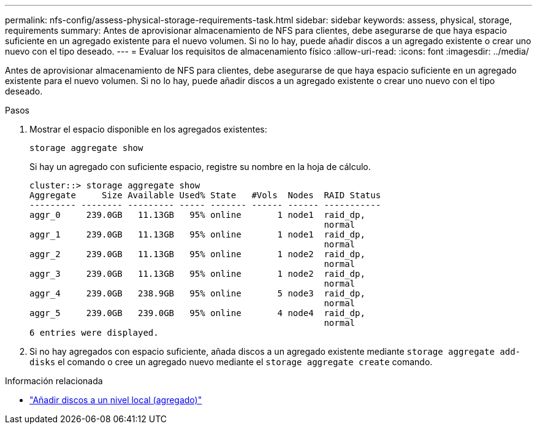 ---
permalink: nfs-config/assess-physical-storage-requirements-task.html 
sidebar: sidebar 
keywords: assess, physical, storage, requirements 
summary: Antes de aprovisionar almacenamiento de NFS para clientes, debe asegurarse de que haya espacio suficiente en un agregado existente para el nuevo volumen. Si no lo hay, puede añadir discos a un agregado existente o crear uno nuevo con el tipo deseado. 
---
= Evaluar los requisitos de almacenamiento físico
:allow-uri-read: 
:icons: font
:imagesdir: ../media/


[role="lead"]
Antes de aprovisionar almacenamiento de NFS para clientes, debe asegurarse de que haya espacio suficiente en un agregado existente para el nuevo volumen. Si no lo hay, puede añadir discos a un agregado existente o crear uno nuevo con el tipo deseado.

.Pasos
. Mostrar el espacio disponible en los agregados existentes:
+
`storage aggregate show`

+
Si hay un agregado con suficiente espacio, registre su nombre en la hoja de cálculo.

+
[listing]
----
cluster::> storage aggregate show
Aggregate     Size Available Used% State   #Vols  Nodes  RAID Status
--------- -------- --------- ----- ------- ------ ------ -----------
aggr_0     239.0GB   11.13GB   95% online       1 node1  raid_dp,
                                                         normal
aggr_1     239.0GB   11.13GB   95% online       1 node1  raid_dp,
                                                         normal
aggr_2     239.0GB   11.13GB   95% online       1 node2  raid_dp,
                                                         normal
aggr_3     239.0GB   11.13GB   95% online       1 node2  raid_dp,
                                                         normal
aggr_4     239.0GB   238.9GB   95% online       5 node3  raid_dp,
                                                         normal
aggr_5     239.0GB   239.0GB   95% online       4 node4  raid_dp,
                                                         normal
6 entries were displayed.
----
. Si no hay agregados con espacio suficiente, añada discos a un agregado existente mediante `storage aggregate add-disks` el comando o cree un agregado nuevo mediante el `storage aggregate create` comando.


.Información relacionada
* link:../disks-aggregates/add-disks-local-tier-aggr-task.html["Añadir discos a un nivel local (agregado)"]

